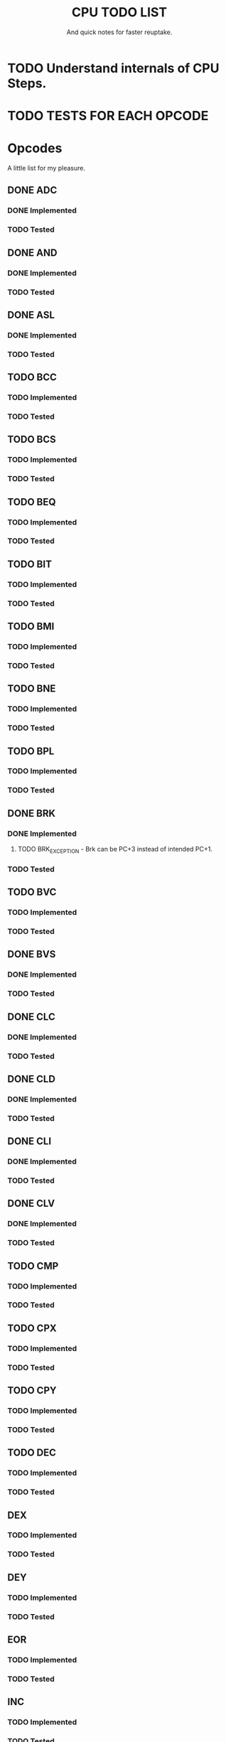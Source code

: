 #+Title: CPU TODO LIST
#+subtitle: And quick notes for faster reuptake.

* TODO Understand internals of CPU Steps.
* TODO TESTS FOR EACH OPCODE
* Opcodes
  A little list for my pleasure.
** DONE ADC
   CLOSED: [2018-03-28 Wed 14:40]
*** DONE Implemented
    CLOSED: [2018-03-28 Wed 14:40]
*** TODO Tested
** DONE AND
   CLOSED: [2018-03-28 Wed 14:41]
*** DONE Implemented
    CLOSED: [2018-03-28 Wed 14:41]
*** TODO Tested
** DONE ASL
   CLOSED: [2018-03-28 Wed 14:41]
*** DONE Implemented
    CLOSED: [2018-03-28 Wed 14:41]
*** TODO Tested
** TODO BCC
*** TODO Implemented
*** TODO Tested
** TODO BCS
*** TODO Implemented
*** TODO Tested
** TODO BEQ
*** TODO Implemented
*** TODO Tested
** TODO BIT
*** TODO Implemented
*** TODO Tested
** TODO BMI
*** TODO Implemented
*** TODO Tested
** TODO BNE
*** TODO Implemented
*** TODO Tested
** TODO BPL
*** TODO Implemented
*** TODO Tested
** DONE BRK
   CLOSED: [2018-03-28 Wed 14:41]
*** DONE Implemented
    CLOSED: [2018-03-28 Wed 14:41]
**** TODO BRK_EXCEPTION - Brk can be PC+3 instead of intended PC+1.
*** TODO Tested
** TODO BVC
*** TODO Implemented
*** TODO Tested
** DONE BVS
   CLOSED: [2018-03-28 Wed 14:41]
*** DONE Implemented
    CLOSED: [2018-03-28 Wed 14:41]
*** TODO Tested
** DONE CLC
   CLOSED: [2018-03-28 Wed 14:41]
*** DONE Implemented
    CLOSED: [2018-03-28 Wed 14:41]
*** TODO Tested
** DONE CLD
   CLOSED: [2018-03-28 Wed 14:41]
*** DONE Implemented
    CLOSED: [2018-03-28 Wed 14:41]
*** TODO Tested
** DONE CLI
   CLOSED: [2018-03-28 Wed 14:41]
*** DONE Implemented
    CLOSED: [2018-03-28 Wed 14:41]
*** TODO Tested
** DONE CLV
   CLOSED: [2018-03-28 Wed 14:41]
*** DONE Implemented
    CLOSED: [2018-03-28 Wed 14:41]
*** TODO Tested
** TODO CMP
*** TODO Implemented
*** TODO Tested
** TODO CPX
*** TODO Implemented
*** TODO Tested
** TODO CPY
*** TODO Implemented
*** TODO Tested
** TODO DEC
*** TODO Implemented
*** TODO Tested
** DEX
*** TODO Implemented
*** TODO Tested
** DEY
*** TODO Implemented
*** TODO Tested
** EOR
*** TODO Implemented
*** TODO Tested
** INC
*** TODO Implemented
*** TODO Tested
** INX
*** TODO Implemented
*** TODO Tested
** INY
*** TODO Implemented
*** TODO Tested
** JMP
*** TODO Implemented
*** TODO Tested
** JSR
*** TODO Implemented
*** TODO Tested
** LDA
*** TODO Implemented
*** TODO Tested
** LDX
*** TODO Implemented
*** TODO Tested
** LDY
*** TODO Implemented
*** TODO Tested
** LSR
*** TODO Implemented
*** TODO Tested
** DONE NOP
   CLOSED: [2018-03-28 Wed 14:42]
*** DONE Implemented
    CLOSED: [2018-03-28 Wed 14:42]
*** TODO Tested
** DONE ORA
   CLOSED: [2018-03-28 Wed 14:42]
*** DONE Implemented
    CLOSED: [2018-03-28 Wed 14:42]
*** TODO Tested
** PHA
*** TODO Implemented
*** TODO Tested
** PHP
*** TODO Implemented
*** TODO Tested
** PLA
*** TODO Implemented
*** TODO Tested
** PLP
*** TODO Implemented
*** TODO Tested
** ROL
*** TODO Implemented
*** TODO Tested
** ROR
*** TODO Implemented
*** TODO Tested
** RTI
*** TODO Implemented
*** TODO Tested
** RTS
*** TODO Implemented
*** TODO Tested
** SBC
*** TODO Implemented
*** TODO Tested
** DONE SEC
   CLOSED: [2018-03-28 Wed 14:42]
*** DONE Implemented
    CLOSED: [2018-03-28 Wed 14:42]
*** TODO Tested
** DONE SED
   CLOSED: [2018-03-28 Wed 14:42]
*** DONE Implemented
    CLOSED: [2018-03-28 Wed 14:42]
*** TODO Tested
** DONE SED
   CLOSED: [2018-03-28 Wed 14:42]
*** DONE Implemented
    CLOSED: [2018-03-28 Wed 14:42]
*** TODO Tested
** STA
*** TODO Implemented
*** TODO Tested
** STX
*** TODO Implemented
*** TODO Tested
** STY
*** TODO Implemented
*** TODO Tested
** TAX
*** TODO Implemented
*** TODO Tested
** TAY
*** TODO Implemented
*** TODO Tested
** TODO TSX
*** TODO Implemented
*** TODO Tested
** TODO TXA
*** TODO Implemented
*** TODO Tested
** TODO TXS
*** TODO Implemented
*** TODO Tested
** TODO TYA
*** TODO Implemented
*** TODO Tested
